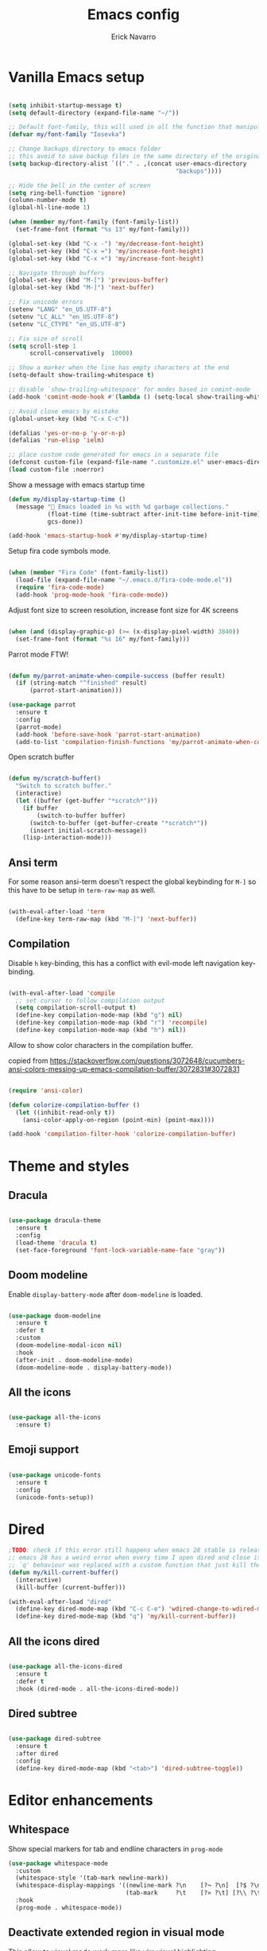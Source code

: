 #+TITLE: Emacs config
#+AUTHOR: Erick Navarro

* Vanilla Emacs setup

#+BEGIN_SRC emacs-lisp

(setq inhibit-startup-message t)
(setq default-directory (expand-file-name "~/"))

;; Default font-family, this will used in all the function that manipulates font settings
(defvar my/font-family "Iosevka")

;; Change backups directory to emacs folder
;; this avoid to save backup files in the same directory of the original files
(setq backup-directory-alist `(("." . ,(concat user-emacs-directory
                                               "backups"))))

;; Hide the bell in the center of screen
(setq ring-bell-function 'ignore)
(column-number-mode t)
(global-hl-line-mode 1)

(when (member my/font-family (font-family-list))
  (set-frame-font (format "%s 13" my/font-family)))

(global-set-key (kbd "C-x -") 'my/decrease-font-height)
(global-set-key (kbd "C-x =") 'my/increase-font-height)
(global-set-key (kbd "C-x +") 'my/increase-font-height)

;; Navigate through buffers
(global-set-key (kbd "M-[") 'previous-buffer)
(global-set-key (kbd "M-]") 'next-buffer)

;; Fix unicode errors
(setenv "LANG" "en_US.UTF-8")
(setenv "LC_ALL" "en_US.UTF-8")
(setenv "LC_CTYPE" "en_US.UTF-8")

;; Fix size of scroll
(setq scroll-step 1
      scroll-conservatively  10000)

;; Show a marker when the line has empty characters at the end
(setq-default show-trailing-whitespace t)

;; disable `show-trailing-whitespace' for modes based in comint-mode
(add-hook 'comint-mode-hook #'(lambda () (setq-local show-trailing-whitespace nil)))

;; Avoid close emacs by mistake
(global-unset-key (kbd "C-x C-c"))

(defalias 'yes-or-no-p 'y-or-n-p)
(defalias 'run-elisp 'ielm)

;; place custom code generated for emacs in a separate file
(defconst custom-file (expand-file-name ".customize.el" user-emacs-directory))
(load custom-file :noerror)

#+END_SRC

Show a message with emacs startup time

#+begin_src emacs-lisp
(defun my/display-startup-time ()
  (message "🚀 Emacs loaded in %s with %d garbage collections."
           (float-time (time-subtract after-init-time before-init-time))
           gcs-done))

(add-hook 'emacs-startup-hook #'my/display-startup-time)
#+end_src

Setup fira code symbols mode.

#+BEGIN_SRC emacs-lisp

(when (member "Fira Code" (font-family-list))
  (load-file (expand-file-name "~/.emacs.d/fira-code-mode.el"))
  (require 'fira-code-mode)
  (add-hook 'prog-mode-hook 'fira-code-mode))

#+END_SRC

Adjust font size to screen resolution, increase font size for 4K screens

#+BEGIN_SRC emacs-lisp

(when (and (display-graphic-p) (>= (x-display-pixel-width) 3840))
  (set-frame-font (format "%s 16" my/font-family)))

#+END_SRC

Parrot mode FTW!

#+BEGIN_SRC emacs-lisp

(defun my/parrot-animate-when-compile-success (buffer result)
  (if (string-match "^finished" result)
      (parrot-start-animation)))

(use-package parrot
  :ensure t
  :config
  (parrot-mode)
  (add-hook 'before-save-hook 'parrot-start-animation)
  (add-to-list 'compilation-finish-functions 'my/parrot-animate-when-compile-success))

#+END_SRC

Open scratch buffer

#+BEGIN_SRC emacs-lisp

(defun my/scratch-buffer()
  "Switch to scratch buffer."
  (interactive)
  (let ((buffer (get-buffer "*scratch*")))
    (if buffer
        (switch-to-buffer buffer)
      (switch-to-buffer (get-buffer-create "*scratch*"))
      (insert initial-scratch-message))
    (lisp-interaction-mode)))

#+END_SRC

** Ansi term

For some reason ansi-term doesn't respect the global keybinding for =M-]= so this have to be setup in =term-raw-map= as well.

#+BEGIN_SRC emacs-lisp

(with-eval-after-load 'term
  (define-key term-raw-map (kbd "M-]") 'next-buffer))

#+END_SRC

** Compilation

Disable =h= key-binding, this has a conflict with evil-mode left navigation key-binding.

#+BEGIN_SRC emacs-lisp

(with-eval-after-load 'compile
  ;; set cursor to follow compilation output
  (setq compilation-scroll-output t)
  (define-key compilation-mode-map (kbd "g") nil)
  (define-key compilation-mode-map (kbd "r") 'recompile)
  (define-key compilation-mode-map (kbd "h") nil))

#+END_SRC

Allow to show color characters in the compilation buffer.

copied from https://stackoverflow.com/questions/3072648/cucumbers-ansi-colors-messing-up-emacs-compilation-buffer/3072831#3072831

#+BEGIN_SRC emacs-lisp

(require 'ansi-color)

(defun colorize-compilation-buffer ()
  (let ((inhibit-read-only t))
    (ansi-color-apply-on-region (point-min) (point-max))))

(add-hook 'compilation-filter-hook 'colorize-compilation-buffer)

#+END_SRC

* Theme and styles

** Dracula

#+BEGIN_SRC emacs-lisp

(use-package dracula-theme
  :ensure t
  :config
  (load-theme 'dracula t)
  (set-face-foreground 'font-lock-variable-name-face "gray"))

#+END_SRC

** Doom modeline

Enable =display-battery-mode= after =doom-modeline= is loaded.

#+BEGIN_SRC emacs-lisp

(use-package doom-modeline
  :ensure t
  :defer t
  :custom
  (doom-modeline-modal-icon nil)
  :hook
  (after-init . doom-modeline-mode)
  (doom-modeline-mode . display-battery-mode))

#+END_SRC

** All the icons

#+BEGIN_SRC emacs-lisp

(use-package all-the-icons
  :ensure t)

#+END_SRC

** Emoji support

#+begin_src emacs-lisp

(use-package unicode-fonts
  :ensure t
  :config
  (unicode-fonts-setup))

#+end_src

* Dired

#+BEGIN_SRC emacs-lisp
;TODO: check if this error still happens when emacs 28 stable is released
;; emacs 28 has a weird error when every time I open dired and close it using `q' it breaks helm so to avoid this
;; `q' behaviour was replaced with a custom function that just kill the buffer
(defun my/kill-current-buffer()
  (interactive)
  (kill-buffer (current-buffer)))

(with-eval-after-load "dired"
  (define-key dired-mode-map (kbd "C-c C-e") 'wdired-change-to-wdired-mode)
  (define-key dired-mode-map (kbd "q") 'my/kill-current-buffer))

#+END_SRC

** All the icons dired

#+BEGIN_SRC emacs-lisp

(use-package all-the-icons-dired
  :ensure t
  :defer t
  :hook (dired-mode . all-the-icons-dired-mode))

#+END_SRC

** Dired subtree

#+BEGIN_SRC emacs-lisp

(use-package dired-subtree
  :ensure t
  :after dired
  :config
  (define-key dired-mode-map (kbd "<tab>") 'dired-subtree-toggle))

#+END_SRC

* Editor enhancements

** Whitespace

Show special markers for tab and endline characters in ~prog-mode~

#+begin_src emacs-lisp
(use-package whitespace-mode
  :custom
  (whitespace-style '(tab-mark newline-mark))
  (whitespace-display-mappings '((newline-mark ?\n    [?¬ ?\n]  [?$ ?\n])
                                 (tab-mark     ?\t    [?» ?\t] [?\\ ?\t])))
  :hook
  (prog-mode . whitespace-mode))
#+end_src

** Deactivate extended region in visual mode

This allow to visual mode work more like vim visual highlighting.

#+begin_src emacs-lisp

(unless (version< emacs-version "27")
  (set-face-attribute 'region nil :extend nil))

#+end_src

** Dark and transparent title bar in macOS

#+BEGIN_SRC emacs-lisp

(when (memq window-system '(mac ns))
  (add-to-list 'default-frame-alist '(ns-transparent-titlebar . t))
  (add-to-list 'default-frame-alist '(ns-appearance . dark)))

#+END_SRC

** Share clipoard with OS

#+BEGIN_SRC emacs-lisp

  (use-package pbcopy
    :ensure t)

#+END_SRC

** Highlight TODO, FIXME, etc

#+BEGIN_SRC emacs-lisp

(defun my/highlight-todo-like-words ()
  (font-lock-add-keywords
   nil `(("\\<\\(FIXME\\|TODO\\)"
          1 font-lock-warning-face t))))

(add-hook 'prog-mode-hook 'my/highlight-todo-like-words)

#+END_SRC

** Load PATH environment

=exec-path-from-shell= by default uses =("-l" "-i")= when starts a new shell to get the =PATH=, =-i= option was removed to open a non interactive shell so it can be faster at startup.

#+BEGIN_SRC emacs-lisp

(use-package exec-path-from-shell
  :ensure t
  :custom
  (exec-path-from-shell-arguments '("-l"))
  (exec-path-from-shell-check-startup-files nil)
  :config
  (when (memq window-system '(mac ns))
    (exec-path-from-shell-initialize)))

#+END_SRC

** Editorconfig

#+BEGIN_SRC emacs-lisp

(use-package editorconfig
  :ensure t
  :config
  (editorconfig-mode 1))

#+END_SRC

** Snippets

#+BEGIN_SRC emacs-lisp

(use-package yasnippet
  :ensure t
  :hook ((prog-mode . yas-minor-mode)
         (conf-mode . yas-minor-mode)
         (text-mode . yas-minor-mode)
         (snippet-mode . yas-minor-mode)))

(use-package yasnippet-snippets
  :ensure t
  :after (yasnippet))

#+END_SRC

** Wakatime

#+begin_src emacs-lisp

(use-package wakatime-mode
  :ensure t
  :if (executable-find "wakatime")
  :init
  (setq wakatime-cli-path (executable-find "wakatime"))
  :config
  (global-wakatime-mode))

#+end_src

** Highlight thing

#+BEGIN_SRC emacs-lisp

(use-package highlight-thing
  :ensure t
  :hook
  (prog-mode . highlight-thing-mode))

#+END_SRC

** Various changes

Disable lock files

#+BEGIN_SRC emacs-lisp

(setq create-lockfiles nil)

#+END_SRC

** Reformatter

#+BEGIN_SRC emacs-lisp

(use-package reformatter
  :ensure t)

#+END_SRC

** Vterm

#+begin_src emacs-lisp

(use-package vterm
  :ensure t
  :hook
  (vterm-mode . (lambda ()
                  (setq-local show-trailing-whitespace nil)))
  :custom
  (vterm-module-cmake-args "-DUSE_SYSTEM_LIBVTERM=yes")
  (vterm-always-compile-module t))

#+end_src

** Toggle terminal

='project= use always the same terminal per project, this way we avoid to create a new terminal for each call to =vterm-toggle=.
='reset-window-configration= yes, it's suppose to be =configration=, for some reason it was defined like this instead of =configuration=

Also for easy access insert mode is activated right away after vterm is shown

#+begin_src emacs-lisp
(use-package vterm-toggle
  :ensure t
  :custom
  (vterm-toggle-scope 'project)
  (vterm-toggle-hide-method 'reset-window-configration)
  :hook
  (vterm-toggle-show . evil-insert-state))
#+end_src

** iSpell

Avoid check spelling in markdown code blocks

#+BEGIN_SRC emacs-lisp

(with-eval-after-load 'ispell
  (setq ispell-program-name "aspell")
  (add-to-list 'ispell-skip-region-alist
               '("^```" . "^```")))

#+END_SRC

When editing a commit message =ispell= should ignore lines that start with =#=, these lines are diff details about the commit.

#+begin_src emacs-lisp
(defun my/setup-ispell-for-commit-message ()
  "Setup `ispell-skip-region-alist' to avoid lines starting with #.
  This way diff code will be ignored when ispell run."
  (setq-local ispell-skip-region-alist (cons '("^#" . "$") ispell-skip-region-alist)))
#+end_src

** Tree sitter

Incremental code parsing for better syntax highlighting

#+begin_src emacs-lisp

(use-package tree-sitter
  :ensure t
  :hook
  (tree-sitter-after-on . tree-sitter-hl-mode)
  :config
  (global-tree-sitter-mode))

(use-package tree-sitter-langs
  :ensure t)

#+end_src

* Evil

#+begin_src emacs-lisp

(defun my/find-file-under-cursor ()
  "Check it the filepath under cursor is an absolute path otherwise open helm and insert the filepath."
  (interactive)
  (let ((file-path (thing-at-point 'filename t)))
    (if (file-name-absolute-p file-path)
        (find-file-at-point file-path)
      (minibuffer-with-setup-hook (lambda ()
                                    (insert file-path))
        (helm-ls-git-ls)))))

#+end_src

#+BEGIN_SRC emacs-lisp

(use-package evil
  :ensure t
  :init
  (setq evil-emacs-state-cursor '("white" box)
        evil-normal-state-cursor '("green" box)
        evil-visual-state-cursor '("orange" box)
        evil-insert-state-cursor '("red" bar)
        ;; use emacs-28 undo system
        evil-undo-system 'undo-redo)
  :config
  (evil-mode 1)
  (modify-syntax-entry ?_ "w")
  (define-key evil-normal-state-map (kbd "C-p") 'diff-hl-previous-hunk)
  (define-key evil-normal-state-map (kbd "C-n") 'diff-hl-next-hunk)
  (define-key evil-normal-state-map "gf" 'my/find-file-under-cursor)
  (add-hook 'prog-mode-hook #'(lambda ()
                                (modify-syntax-entry ?_ "w")))

  (face-spec-set
   'evil-ex-substitute-matches
   '((t :foreground "red"
        :strike-through t
        :weight bold)))

  (face-spec-set
   'evil-ex-substitute-replacement
   '((t
      :foreground "green"
      :weight bold))))

(use-package evil-nerd-commenter
  :ensure t
  :after (evil)
  :config
  (evilnc-default-hotkeys)
  (global-set-key (kbd "C-\-") 'evilnc-comment-operator)
  ;; avoid to auto-setup of keybindings
  (setq evilnc-use-comment-object-setup nil))

(use-package evil-surround
  :ensure t
  :after (evil)
  :config
  (global-evil-surround-mode 1))

(defun my/replace-word-at-point ()
  "Setup buffer replace string for word at point using evil ex mode."
  (interactive)
  (evil-ex (concat "%s/" (word-at-point) "/")))

(use-package evil-leader
  :ensure t
  :after (evil)
  :config
  (global-evil-leader-mode)
  (evil-leader/set-key
    "SPC" 'helm-M-x
    "a" 'my/helm-ag-with-default-term
    "A" 'my/helm-ag-without-default-term
    "b" 'helm-buffers-list
    "c" 'vterm-toggle
    "e" 'my/find-file-in-project
    "f" 'find-file
    "g" 'magit-status
    "G" 'magit-file-dispatch
    "i" 'imenu
    "hk" 'diff-hl-revert-hunk
    "k" 'kill-buffer
    "l" 'display-line-numbers-mode
    "n" 'evil-buffer-new
    "pa" 'my/copy-abs-path
    "pr" 'my/copy-relative-path
    "q" 'helm-swoop
    "r" 'my/replace-word-at-point
    "R" 'recompile
    "s" 'my/toggle-spanish-characters
    "t" 'persp-switch
    "w" 'my/toggle-maximize
    "x" 'my/resize-window
    "y" 'helm-show-kill-ring))

(use-package evil-matchit
  :ensure t
  :config (global-evil-matchit-mode 1))

#+END_SRC

* Utils

** Which-key

#+BEGIN_SRC emacs-lisp

(use-package which-key
  :ensure t
  :config
  (which-key-mode)
  (which-key-setup-minibuffer))

#+END_SRC

** Autopair

#+BEGIN_SRC emacs-lisp

(use-package autopair
  :ensure t
  :config
  (autopair-global-mode))

#+END_SRC

** Restclient

#+BEGIN_SRC emacs-lisp

(use-package restclient
  :ensure t
  :defer t
  :mode (("\\.http\\'" . restclient-mode))
  :bind (:map restclient-mode-map
              ("C-c C-f" . json-mode-beautify))) ;TODO: change to only apply json formatting when the content-type is application/json

(use-package restclient-helm
  :ensure t
  :after (restclient))

(use-package company-restclient
  :ensure t
  :after (restclient)
  :config
  (add-to-list 'company-backends 'company-restclient))

#+END_SRC

** Rainbow delimiters

#+BEGIN_SRC emacs-lisp

(use-package rainbow-delimiters
  :ensure t
  :hook
  (prog-mode . rainbow-delimiters-mode))

#+END_SRC

** XML formatter

#+BEGIN_SRC emacs-lisp

(reformatter-define xml-format
  :program "xmlformat"
  :group 'xml)

(with-eval-after-load 'nxml-mode
  (define-key nxml-mode-map (kbd "C-c C-f") 'xml-format-buffer))

#+END_SRC

** SQL formatter

Install =pgformatter= using homebrew =brew install pgformatter=

#+BEGIN_SRC emacs-lisp

(reformatter-define sql-format
  :program "pg_format")

(defun my/format-sql ()
  "Format active region otherwise format the entire buffer."
  (interactive)
  (if (region-active-p)
      (sql-format-region (region-beginning) (region-end))
    (sql-format-buffer)))

(with-eval-after-load 'sql
  (define-key sql-mode-map (kbd "C-c C-f") 'my/format-sql))

#+END_SRC

* Common packages

Used in every major mode

** Company

#+BEGIN_SRC emacs-lisp

(use-package company
  :ensure t
  :init
  (setq company-idle-delay 0.1
        company-tooltip-limit 10
        company-minimum-prefix-length 3)
  :hook (after-init . global-company-mode)
  :config
  (define-key company-active-map (kbd "C-n") 'company-select-next)
  (define-key company-active-map (kbd "C-p") 'company-select-previous))

#+END_SRC

** Flymake

Only activate =flymake= for actual projects and for =prog-mode=

#+begin_src emacs-lisp
(defun my/setup-flymake ()
  "Activate flymake only if we are inside a project."
  (if (my/project-p)
      (flymake-mode-on)))

(add-hook 'prog-mode 'my/setup-flymake)

(with-eval-after-load "flymake"
  (define-key flymake-mode-map (kbd "M-n") 'flymake-goto-next-error)
  (define-key flymake-mode-map (kbd "M-p") 'flymake-goto-prev-error))
#+end_src

** Direnv

This allow to update environment using =.envrc= file.

#+BEGIN_SRC emacs-lisp

(use-package direnv
  :ensure t
  :defer t
  :bind (:map direnv-envrc-mode-map
              ("C-c C-c" . 'direnv-allow)))

#+END_SRC

** perspective.el

#+begin_src emacs-lisp

(use-package perspective
  :ensure t
  :config
  (persp-mode)
  ;; change default font-face color to be aligned with doom-mode-line
  (set-face-foreground 'persp-selected-face "green")
  ;; setup vim tab like key-bindings
  (define-key evil-normal-state-map (kbd "gt") 'persp-next)
  (define-key evil-normal-state-map (kbd "gT") 'persp-prev))

#+end_src

** Project.el

~project.el~ default prefix is ~C-x~

#+begin_src emacs-lisp
(defun my/project-edit-dir-locals ()
  "Edit .dir-locals.el file in project root."
  (interactive)
  (find-file (expand-file-name ".dir-locals.el" (my/project-root))))

(defun my/project-edit-direnv ()
  "Edit .envrc file in project root."
  (interactive)
  (find-file (expand-file-name ".envrc" (my/project-root))))

(use-package project
  :bind (:map project-prefix-map
              ("D" . 'my/project-edit-direnv)
              ("d" . 'project-dired)
              ("e" . 'my/project-edit-dir-locals)
              ("k" . 'my/project-kill-buffers)
              ("n" . 'my/project-open-new-project)
              ("p" . 'my/project-switch)))
#+end_src

Define helper functions to be used by other packages

#+begin_src emacs-lisp
(defun my/project-root ()
  "Return project root path."
  (cdr (project-current)))

(defun my/project-p ()
  (project-current))

(defun my/project-name ()
  "Get project name extracting latest part of project path."
  (if (my/project-p)
      (second (reverse (split-string (my/project-root) "/")))
    nil))
#+end_src

~perspective.el~ integration, a new perspective should be "attached" to a project so it's easy to switch between them.

#+BEGIN_SRC emacs-lisp
(defun my/project-switch ()
  "Switch to a project and trigger switch action."
  (interactive)
  ;; make sure all the projects list is available to be used
  (project--ensure-read-project-list)
  (let* ((projects (mapcar 'car project--list))
         (choice (completing-read "Switch to project: " projects))
         (default-directory choice))
    ;; `default-directory' must be defined so `project.el' can know is in a new project
    (my/project-switch-action)))

(defun my/project-switch-action ()
  "Switch to a new perspective which name is project's name and open `helm-ls-git-ls'."
  (interactive)
  (persp-switch (my/project-name))
  (helm-ls-git-ls))

(defun my/project-kill-buffers ()
  "Kill all the related buffers to the current project and delete its perspective as well."
  (interactive)
  (let* ((project-name (my/project-name))
         (project (project-current))
         (buffers-to-kill (project--buffers-to-kill project)))
    (when (yes-or-no-p (format "Kill %d buffers in %s?" (length buffers-to-kill) (my/project-root)))
      (mapc #'kill-buffer buffers-to-kill)
      (persp-kill project-name))))

(defun my/project-open-new-project ()
  "Open a project for the first time and add it to `project.el' projects list."
  (interactive)
  (let* ((project-path-abs (read-directory-name "Enter project root: "))
         ;; we need to define `default-directory' to be able to get the new project when `project-current' is called
         (default-directory (replace-regexp-in-string (expand-file-name "~") "~" project-path-abs)))
    (project-remember-project (project-current))
    (my/project-switch-action)))
#+END_SRC

** Helm

#+begin_src emacs-lisp

(use-package helm
  :ensure t
  :custom
  (helm-M-x-use-completion-styles nil)
  (helm-split-window-inside-p t)
  :bind (:map helm-map
              ("<tab>" . 'helm-execute-persistent-action))
  :config
  (helm-mode 1))

(with-eval-after-load 'helm
  (add-to-list 'display-buffer-alist
               '("\\`\\*helm.*\\*\\'"
                 (display-buffer-in-side-window)
                 (inhibit-same-window . t)
                 (window-height . 0.4))))
#+end_src

Icons support, it uses ~all-the-icons~ package.

#+begin_src emacs-lisp
(use-package helm-icons
  :after helm
  :custom
  (helm-icons-provider 'all-the-icons)
  :config
  (helm-icons-enable))
#+end_src

Helm util packages

#+begin_src emacs-lisp

(defun my/helm-ag-with-default-term ()
  (interactive)
  (let ((helm-ag-insert-at-point 'word))
    (helm-ag-project-root)))

(defun my/helm-ag-without-default-term ()
  (interactive)
  (let ((helm-ag-insert-at-point nil))
    (helm-ag-project-root)))

(use-package helm-ag
  :ensure t
  :defer t)

(use-package helm-ls-git
  :ensure t
  :defer t)

(use-package helm-swoop
  :ensure t
  :defer t)

#+end_src

** Neotree

#+BEGIN_SRC emacs-lisp

(defun my/neotree-toggle ()
  "Custom function with some tweaks to be aplied when neotree opens."
  (interactive)
  (if (and (my/project-p) (not (neo-global--window-exists-p)))
      (neotree-dir (my/project-root))
    (neotree-toggle)))

(use-package neotree
  :ensure t
  :straight (neotree
             :type git
             :host github
             :repo "jaypei/emacs-neotree"
             :branch "dev")
  :custom
  (neo-window-fixed-size nil)
  (neo-fit-to-contents t)
  (neo-theme 'icons)
  (neo-autorefresh nil)
  (neo-vc-integration '(face))
  :bind (([f3] . 'my/neotree-toggle)
         :map neotree-mode-map
         ("C-w l" . 'evil-window-right)
         ("C-c C-h" . 'neotree-hidden-file-toggle)
         ("C-c C-r" . 'neotree-rename-node)))

(with-eval-after-load 'evil
  (evil-set-initial-state 'neotree-mode 'emacs))

#+END_SRC

* Meme

This package requires to have svg support in emacs, this feature relies on =librsvg= at compilation time

#+begin_src emacs-lisp

(defun my/meme-from-clipboard ()
  "Create a meme using an image from clipboard"
  (interactive)
  (unless (executable-find "pngpaste")
    (user-error "please install pngpaste"))

  (let* ((filepath (make-temp-file "clipboard" nil ".png"))
         (command (format "pngpaste %s" filepath))
         (command-stdout (shell-command-to-string command)))
    ;; pngpaste returns "" when found a valid image in the clipboard
    (unless (string-equal command-stdout "")
      (user-error (string-trim command-stdout)))

    (switch-to-buffer (get-buffer-create "*meme*"))
    (meme-mode)
    (meme--setup-image filepath)))

#+end_src

#+begin_src emacs-lisp

(use-package imgur
  :ensure t
  :defer t
  :straight (imgur
             :type git
             :host github
             :repo "myuhe/imgur.el"))

(use-package meme
  :ensure t
  :defer t
  :commands (meme-mode meme)
  :straight (meme
             :type git
             :host github
             :repo "larsmagne/meme")
  :config
  ;; fix to be able to read images, straight.el put files in a different directory so we have to
  ;; move them to the right one
  (let ((images-dest-dir (concat user-emacs-directory "straight/build/meme/images"))
        (images-source-dir (concat user-emacs-directory "straight/repos/meme/images")))
    (unless (file-directory-p images-dest-dir)
      (shell-command (format "cp -r %s %s" images-source-dir images-dest-dir)))))

#+end_src

* Orgmode

Configured variables:

- =org-latex-caption-above= puts table captions at the bottom
- =org-clock-persist= persists time even if emacs is closed
- =org-src-fontify-natively= enables syntax highlighting for code blocks
- =org-log-done= saves the timestamp when a task is done
- =org-src-preserve-indentation= when is =t= avoid to insert a left indentation in source blocks

#+begin_src emacs-lisp

(defun my/org-insert-image-from-clipboard ()
  "Insert image from clipboard using an org tag"
  (interactive)
  (let* ((image-name (read-string "Filename: " "image.png"))
         (images-folder "./images")
         (image-path (format "%s/%s" images-folder image-name)))
    (unless (file-directory-p images-folder)
      (shell-command (format "mkdir -p %s" images-folder)))
    (shell-command (format "pngpaste %s" image-path))
    (insert (format "[[file:%s]]" image-path))))

(evil-leader/set-key-for-mode 'org-mode "mii" 'my/org-insert-image-from-clipboard)

#+end_src

When I read books on Apple Books and I want to insert some quote Apple Books insert some text I don't want in my notes, this function delete that and just insert the meaning part using org quote syntax.

#+begin_src emacs-lisp

(defun my/org-insert-quote-from-apple-books ()
  "Take quote from clipboard and remove all the unnecesary text and insert
    an org quote in the current position"
  (interactive)
  (let* ((raw-value (current-kill 0 t))
         (tmp (second (split-string raw-value "“")))
         (quote-value (car (split-string tmp "”"))))
    (insert "#+begin_quote\n")
    (insert (concat quote-value "\n"))
    (insert "#+end_quote\n")))

#+end_src

#+BEGIN_SRC emacs-lisp

(defvar my/org-src-block-tmp-window-configuration nil)

(defun my/org-edit-special (&optional arg)
  "Save current window configuration before a org-edit buffer is open."
  (setq my/org-src-block-tmp-window-configuration (current-window-configuration)))

(defun my/org-edit-src-exit ()
  "Restore the window configuration that was saved before org-edit-special was called."
  (set-window-configuration my/org-src-block-tmp-window-configuration))

(with-eval-after-load 'org
  (setq org-latex-caption-above nil
        org-clock-persist 'history
        org-src-fontify-natively t
        org-src-preserve-indentation t
        org-log-done t)
  (org-clock-persistence-insinuate)

  ;; this is needed to use shortcuts like <s to create source blocks
  (unless (version< emacs-version "27")
    (require 'org-tempo))

  (add-hook 'org-mode-hook (lambda ()
                             (org-indent-mode t)
                             (autopair-mode -1)))

  (advice-add 'org-edit-special :before 'my/org-edit-special)
  (advice-add 'org-edit-src-exit :after 'my/org-edit-src-exit)

  (org-babel-do-load-languages 'org-babel-load-languages
                               '((python . t)
                                 (shell . t)
                                 (lisp . t)
                                 (sql . t)
                                 (dot . t)
                                 (plantuml . t)
                                 (emacs-lisp . t))))

(use-package htmlize
  :ensure t
  :after (org))

#+END_SRC

** Org-ref

#+BEGIN_SRC emacs-lisp

(use-package org-ref
  :ensure t
  :defer t
  :init
  (setq org-latex-pdf-process (list "latexmk -shell-escape -bibtex -f -pdf %f")))

#+END_SRC

** Org tree slide

A tool to show org file as an slideshow

=hide-mode-line= hide the modeline to allow to have a clean screen while using =org-tree-slide-mode=

#+begin_src emacs-lisp

(use-package hide-mode-line
  :ensure t)

#+end_src

Some tweaks to have a better looking while presenting slides

#+begin_src emacs-lisp

(defun my/org-tree-slide-setup ()
  (org-display-inline-images)
  (hide-mode-line-mode 1))

(defun my/org-tree-slide-end ()
  (org-display-inline-images)
  (hide-mode-line-mode 0))

(use-package org-tree-slide
  :ensure t
  :defer t
  :custom
  (org-image-actual-width nil)
  (org-tree-slide-activate-message "Presentation started!")
  (org-tree-slide-deactivate-message "Presentation finished!")
  :hook ((org-tree-slide-play . my/org-tree-slide-setup)
         (org-tree-slide-stop . my/org-tree-slide-end))
  :bind (:map org-tree-slide-mode-map
              ("C-<" . org-tree-slide-move-previous-tree)
              ("C->" . org-tree-slide-move-next-tree)))

#+end_src

* Latex

#+BEGIN_SRC emacs-lisp

(use-package auctex
  :ensure t
  :defer t)

(use-package latex-preview-pane
  :ensure t
  :defer t)

#+END_SRC

* Git

** Git-link

Open selected region in remote repo page

#+BEGIN_SRC emacs-lisp

(use-package git-link
  :ensure t
  :defer t)

#+END_SRC

** Gitignore-mode

#+BEGIN_SRC emacs-lisp

(use-package gitignore-mode
  :defer t
  :ensure t)

#+END_SRC

** Magit

#+BEGIN_SRC emacs-lisp

(defun my/magit-blame-quit ()
  "Restore evil state after magit blame mode is closed."
  (evil-exit-emacs-state))

(use-package magit
  :ensure t
  :custom
  ;; restore previous window configuration after a buffer is closed
  (magit-bury-buffer-function 'magit-restore-window-configuration)
  ;; open magit status buffer in the whole frame
  (magit-display-buffer-function 'magit-display-buffer-fullframe-status-v1)
  :defer t
  :config
  (advice-add 'magit-blame-quit :after 'my/magit-blame-quit)
  (add-hook 'git-commit-mode-hook 'my/setup-ispell-for-commit-message)
  (add-hook 'magit-blame-mode-hook
            (lambda ()
              (evil-emacs-state))))

#+END_SRC

** Forge

#+BEGIN_SRC emacs-lisp

(use-package forge
  :ensure t
  :after magit
  :config
  (add-hook 'forge-topic-mode-hook (lambda ()
                                     (evil-emacs-state))))

#+END_SRC

** Git diff-hl

#+BEGIN_SRC emacs-lisp

(use-package diff-hl
  :ensure t
  ;; for some reason the :hook form doesn't work so we have to use :init
  :init
  (add-hook 'magit-pre-refresh-hook 'diff-hl-magit-pre-refresh)
  (add-hook 'magit-post-refresh-hook 'diff-hl-magit-post-refresh)
  (add-hook 'dired-mode-hook 'diff-hl-dired-mode)
  :config
  (global-diff-hl-mode))

#+END_SRC

** Timemachine

#+BEGIN_SRC emacs-lisp

(use-package git-timemachine
  :ensure t
  :config
  (add-hook 'git-timemachine-mode-hook (lambda ()
                                         (evil-emacs-state))))

#+END_SRC

** Gist

#+BEGIN_SRC emacs-lisp

(use-package gist
  :ensure t
  :defer t)

#+END_SRC

** Linkode

#+BEGIN_SRC emacs-lisp

(use-package linkode
  :ensure t
  :defer t)

#+END_SRC

* Web

** Web mode

#+BEGIN_SRC emacs-lisp

(defun my/web-mode-hook ()
  (emmet-mode)
  (rainbow-delimiters-mode-disable)
  (autopair-mode -1))

(use-package web-mode
  :ensure t
  :custom
  (web-mode-enable-current-element-highlight t)
  (web-mode-enable-current-column-highlight t)
  :mode (("\\.html\\'" . web-mode)
         ("\\.html.eex\\'" . web-mode)
         ("\\.html.leex\\'" . web-mode)
         ("\\.hbs\\'" . web-mode))
  :config
  (add-hook 'web-mode-hook 'my/web-mode-hook))

#+END_SRC

** Emmet

#+BEGIN_SRC emacs-lisp

(use-package emmet-mode
  :ensure t)

#+END_SRC

** Sass

#+BEGIN_SRC emacs-lisp

(use-package sass-mode
  :ensure t
  :defer t)

#+END_SRC

** Rainbow

#+BEGIN_SRC emacs-lisp

(use-package rainbow-mode
  :ensure t
  :hook
  ((css-mode . rainbow-mode)
   (sass-mode . rainbow-mode)
   (scss-mode . rainbow-mode)))

#+END_SRC

* Miscellaneous

#+BEGIN_SRC emacs-lisp

(use-package writeroom-mode
  :ensure t)

(use-package csv-mode
  :ensure t
  :defer t)

(use-package json-mode
  :ensure t
  :defer t)

(use-package request
  :ensure t
  :defer t)

(use-package graphql-mode
  :ensure t
  :defer t)

(defun my/k8s-apply ()
  "Apply current yaml file to the current kubernetes context."
  (interactive)
  (let ((default-directory (file-name-directory buffer-file-name)))
    (compile (format "kubectl apply -f %s" buffer-file-name))))

(use-package yaml-mode
  :ensure t
  :bind (:map yaml-mode-map
              ("C-c C-c" . 'my/k8s-apply)))

;; Used for gherkin files (.feature)
(use-package feature-mode
  :ensure t
  :defer t)

(use-package toml-mode
  :ensure t
  :defer t)

(use-package nix-mode
  :ensure t
  :defer t
  :mode "\\.nix\\'")

(use-package markdown-mode
  :ensure t
  :defer t)

(use-package edit-indirect
  :ensure t
  :defer t)

(use-package dockerfile-mode
  :ensure t
  :defer t)

(use-package dumb-jump
  :ensure t
  :defer t
  :custom
  (dumb-jump-selector 'helm))

#+END_SRC

Use ESC key instead C-g to close and abort

Copied from somewhere

#+BEGIN_SRC emacs-lisp

(defun minibuffer-keyboard-quit ()
  "Abort recursive edit.
  In Delete Selection mode, if the mark is active, just deactivate it;
  then it takes a second \\[keyboard-quit] to abort the minibuffer."
  (interactive)
  (if (and delete-selection-mode transient-mark-mode mark-active)
      (setq deactivate-mark  t)
    (when (get-buffer "*Completions*") (delete-windows-on "*Completions*"))
    (abort-recursive-edit)))

(with-eval-after-load 'evil
  (define-key evil-normal-state-map [escape] 'keyboard-quit)
  (define-key evil-visual-state-map [escape] 'keyboard-quit))

(define-key minibuffer-local-map [escape] 'minibuffer-keyboard-quit)
(define-key minibuffer-local-ns-map [escape] 'minibuffer-keyboard-quit)
(define-key minibuffer-local-completion-map [escape] 'minibuffer-keyboard-quit)
(define-key minibuffer-local-must-match-map [escape] 'minibuffer-keyboard-quit)
(define-key minibuffer-local-isearch-map [escape] 'minibuffer-keyboard-quit)
(global-set-key [escape] 'evil-exit-emacs-state)

#+END_SRC

Emacs Start Up Profiler

#+begin_src emacs-lisp

(use-package esup
  :ensure t)

#+end_src

* LSP

#+begin_src emacs-lisp

(use-package lsp-mode
  :ensure t
  :defer t
  :init
  (setq lsp-prefer-capf t)
  ;; 10Mb LSP consume large payloads so a higher value is required
  (setq read-process-output-max (* 10 1024 1024)))

#+end_src

* Programming languages

** C

=clang-format= is required for this, we can install it with =brew install clang-format=

#+begin_src emacs-lisp

(reformatter-define c-format
  :program "clang-format")

(with-eval-after-load 'cc-mode
  (define-key c-mode-map (kbd "C-c C-f") 'c-format-buffer))

#+end_src

** Python

  For each virtual environment install the following packages:

#+BEGIN_SRC sh
pip install elpy jedi flake8 importmagic autopep8 yapf epc isort
#+END_SRC

#+BEGIN_SRC emacs-lisp

(reformatter-define python-black-format
  :program "black"
  :args '("-")
  :group 'python)

(defun my/python-format-code ()
  (interactive)
  (if (executable-find "black")
      (python-black-format-buffer)
    (elpy-format-code)))

(use-package elpy
  :ensure t
  :hook (python-mode . elpy-enable)
  :custom
  (elpy-shell-echo-input . nil)
  :config
  (evil-leader/set-key-for-mode 'python-mode "d" 'elpy-goto-definition)
  (define-key elpy-mode-map (kbd "C-c C-f") 'my/python-format-code)
  (setq elpy-rpc-python-command "python")
  (add-hook 'elpy-mode-hook
            (lambda ()
              (highlight-indentation-mode -1)))) ; Remove vertical line

(setq python-shell-completion-native-enable nil)

(use-package py-isort
  :ensure t
  :after (elpy)
  :init
  (defun my/sort-imports ()
    (interactive)
    (if (region-active-p)
        (py-isort-region)
      (message "Select a region before to call isort")))
  :bind (:map elpy-mode-map
              ("C-c C-i" . my/sort-imports)))

#+END_SRC

Show a list of the available django commands and run the selected one using a compilation buffer.

#+BEGIN_SRC emacs-lisp

(defun my/run-django-command ()
  "Run a django command."
  (interactive)
  (let* ((python-bin (concat (getenv "VIRTUAL_ENV") "/bin/python"))
         (manage-py-file (concat (my/project-root) "manage.py"))
         (default-directory (my/project-root))
         (raw-help (shell-command-to-string (concat python-bin " " manage-py-file " help")))
         (splited-lines (split-string raw-help "\n"))
         (options (seq-filter '(lambda (line) (cl-search "    " line)) splited-lines))
         (selection (completing-read "Pick django command: " (mapcar 'string-trim options)))
         (command (concat python-bin " " manage-py-file " " selection)))
    (compile command)))

#+END_SRC

** Erlang

Clone erlang source code into =~/Code/erlang/src/=

#+BEGIN_SRC sh

git clone https://github.com/erlang/otp.git ~/Code/erlang/src/

#+END_SRC

#+BEGIN_SRC emacs-lisp

(use-package erlang
  :ensure t
  :defer t
  :if (executable-find "erl")
  :config
  (setq erlang-root-dir (expand-file-name "~/Code/erlang/src"))
  (require 'erlang-start))

#+END_SRC

** Elixir

#+BEGIN_SRC emacs-lisp

(reformatter-define elixir-format
  :program "mix"
  :args '("format" "-")
  :group 'elixir)

(use-package elixir-mode
  :ensure t
  :bind (:map elixir-mode-map
              ("C-c C-t" . 'my/mix-run-test-at-point)
              ("C-c C-f" . elixir-format-buffer))
  :config
  (evil-leader/set-key-for-mode 'elixir-mode "d" 'dumb-jump-go))

#+END_SRC

Custom functions to run elixir tests.

=elixir-extra-test-env= can be set up on =.dir-locals.el=

#+BEGIN_SRC emacs-lisp

(defun my/mix-run-test (&optional scope)
  "Run elixir test for the given SCOPE."
  (interactive)
  (let* ((current-file (buffer-file-name))
         (current-line (line-number-at-pos))
         (possible-mix-paths `(,(concat (my/project-root) "mix.exs")
                               ,(concat (my/project-root) "src/mix.exs")))
         (mix-file (car (seq-filter 'file-exists-p possible-mix-paths)))
         (default-directory (file-name-directory mix-file))
         (extra-env (if (boundp 'elixir-extra-test-env) elixir-extra-test-env ""))
         (mix-env (concat "MIX_ENV=test " extra-env)))

    (cond
     ((string-equal scope "file")
      (compile (format "%s mix test %s" mix-env current-file)))

     ((string-equal scope "at-point")
      (compile (format "%s mix test %s:%s" mix-env current-file current-line)))

     (t
      (compile (format "%s mix test" mix-env))))))


(defun my/mix-run-test-file ()
  "Run mix test over the current file."
  (interactive)
  (my/mix-run-test "file"))

(defun my/mix-run-test-at-point ()
  "Run mix test at point."
  (interactive)
  (my/mix-run-test "at-point"))

(defun my/mix-run-test-all ()
  "Run mix test at point."
  (interactive)
  (my/mix-run-test))

#+END_SRC

** LFE

#+BEGIN_SRC emacs-lisp

(use-package lfe-mode
  :ensure t
  :if (executable-find "lfe")
  :bind (:map lfe-mode-map
              ("C-c C-c" . lfe-eval-buffer))
  :init
  (defun lfe-eval-buffer ()
    "Send current buffer to inferior LFE process."
    (interactive)
    (if (eq (get-buffer-window "*inferior-lfe*") nil)
        (run-lfe nil))
    (lfe-eval-region (point-min) (point-max) nil)))

#+END_SRC

** Elm

Install Elm

#+BEGIN_SRC sh

npm -g install elm elm-format elm-oracle

#+END_SRC

#+BEGIN_SRC emacs-lisp

(use-package elm-mode
  :ensure t
  :if (executable-find "elm")
  :bind (:map elm-mode-map
              ("C-c C-d" . elm-oracle-doc-at-point))
  :config
  (add-hook 'elm-mode-hook #'elm-oracle-setup-completion)
  (add-to-list 'company-backends 'company-elm))

#+END_SRC

** Haskell

Install haskell binaries =hlint= and =hindent= and make sure =~/.local/bin/= is loaded in =PATH=.

#+BEGIN_SRC shell

stack install hlint
stack install hindent

#+END_SRC

#+BEGIN_SRC emacs-lisp

(reformatter-define haskell-format
  :program "hindent"
  :group 'haskell)

(use-package haskell-mode
  :ensure t
  :bind (:map haskell-mode-map
              ("C-c C-f" . haskell-format-buffer)
              ("C-c C-l" . haskell-process-load-file)))

(defun my/run-hlint ()
  "Run  hlint over the current project."
  (interactive)
  (let ((default-directory (my/project-root)))
    (compile "hlint .")))

(defun my/run-hlint-buffer ()
  "Run  hlint over the current buffer."
  (interactive)
  (let* ((current-file (buffer-file-name))
         (default-directory (my/project-root)))
    (compile (concat "hlint " current-file))))

#+END_SRC

** Lua

#+BEGIN_SRC emacs-lisp

(use-package lua-mode
  :ensure t
  :bind (:map lua-mode-map
              ("C-c C-b" . compile)))

(use-package company-lua
  :ensure t
  :config
  (add-to-list 'company-backends 'company-lua))

#+END_SRC

** Javascript

We use default =js-mode= because it has been improved in emacs 27.

Formattter

Put this script in some =$PATH= location like =~/.local/bin=. This script is needed because prettier can't read code from stdin :/

#+BEGIN_SRC bash

#!/bin/bash -

tmp="$(mktemp).js"
while read line
do
    echo $line >> $tmp
done < /dev/stdin

npx prettier $tmp

#+END_SRC

#+BEGIN_SRC emacs-lisp

(reformatter-define js-format
  :program "fixprettier.sh")

(with-eval-after-load 'js
  (evil-leader/set-key-for-mode 'js-mode "d" 'dumb-jump-go)
  (define-key js-mode-map (kbd "C-c C-f") 'js-format-buffer))


#+END_SRC

** Typescript

#+begin_src emacs-lisp

(use-package typescript-mode
  :ensure t
  :defer t
  :config
  (evil-leader/set-key-for-mode 'typescript-mode "d" 'dumb-jump-go))

#+end_src

** Rust

Clone rust source code into =~/Code/rust/src/=

#+BEGIN_SRC sh

git clone https://github.com/rust-lang/rust.git ~/Code/rust/src/

#+END_SRC

Install dependencies

#+BEGIN_SRC sh

cargo install rustfmt
cargo install racer

#+END_SRC

#+BEGIN_SRC emacs-lisp

(use-package rust-mode
  :ensure t
  :if (executable-find "rustc"))

(use-package cargo
  :ensure t
  :if (executable-find "cargo")
  :after rust-mode
  :bind (:map cargo-minor-mode-map
              ("C-c C-t" . cargo-process-test)
              ("C-c C-b" . cargo-process-build)
              ("C-c C-c" . cargo-process-run))
  :config
  (add-hook 'rust-mode-hook 'cargo-minor-mode))

(use-package racer
  :ensure t
  :if (executable-find "racer")
  :after rust-mode
  :custom
  (racer-rust-src-path "~/Code/rust/src/src")
  :hook ((rust-mode . racer-mode)
         (racer-mode . eldoc-mode)
         (racer-mode . company-mode))
  :config
  (evil-leader/set-key-for-mode 'rust-mode "d" 'racer-find-definition))

#+END_SRC

** Golang

Install dependencies: godef, goimports, gocode

#+BEGIN_SRC sh

go get github.com/rogpeppe/godef
go get golang.org/x/tools/cmd/goimports
go get github.com/mdempsky/gocode

#+END_SRC

#+BEGIN_SRC emacs-lisp

(use-package go-mode
  :ensure t
  :if (executable-find "go")
  :bind (:map go-mode-map
              ("C-c C-t" . go-test-current-file)
              ("C-c C-c" . go-run)
              ("C-c C-f" . gofmt))
  :config
  (setq gofmt-command "goimports")
  (evil-leader/set-key-for-mode 'go-mode "d" 'godef-jump))

(use-package company-go
  :ensure t
  :if (executable-find "gocode")
  :after go-mode
  :config
  (add-to-list 'company-backends 'company-go))

(use-package go-eldoc
  :ensure t
  :if (executable-find "gocode")
  :after go-mode
  :config
  (add-hook 'go-mode-hook 'go-eldoc-setup))

(use-package go-playground
  :ensure t
  :if (executable-find "go")
  :after go-mode
  :config
  (setq go-playground-basedir (expand-file-name "~/Code/golang/playgrounds")))

#+END_SRC

** Common lisp

#+BEGIN_SRC emacs-lisp

(defconst inferior-lisp-program (executable-find "sbcl"))

(use-package sly
  :ensure t
  :defer t)

#+END_SRC

** Clojure

#+BEGIN_SRC emacs-lisp

(defun my/clj-format-code ()
  "Format clojure code using cider commands."
  (interactive)
  (if (region-active-p)
      (cider-format-region (region-beginning) (region-end))
    (cider-format-buffer)))

(defun my/cider-repl-reset ()
  "Call (reset) in the active repl and return to the position where was called."
  (interactive)
  (save-window-excursion
    (cider-insert-in-repl "(reset)" t)))

(use-package cider
  :ensure t
  :bind (:map cider-mode-map
              ("C-c C-f" . my/clj-format-code)
              ("C-c C-r" . my/cider-repl-reset)))

(evil-leader/set-key-for-mode 'clojure-mode "d" 'cider-find-var)

(with-eval-after-load 'evil
  (evil-set-initial-state 'cider-stacktrace-mode 'emacs))

#+END_SRC

#+begin_src emacs-lisp

(use-package clj-refactor
  :ensure t
  :after cider
  :bind (:map clojure-mode-map
              ("C-c C-a" . cljr-add-project-dependency))
  :hook (clojure . clj-refactor))

#+end_src

** Emacs lisp

Enable go to definition with \ d keybinding

#+BEGIN_SRC emacs-lisp

(evil-leader/set-key-for-mode 'emacs-lisp-mode "d" 'xref-find-definitions)
(evil-leader/set-key-for-mode 'lisp-interaction-mode "d" 'xref-find-definitions)

#+END_SRC

Disable indentation with tabs for =emacs-lisp-mode=

#+begin_src emacs-lisp
(defun my/emacs-lisp-hook-setup ()
  (setq indent-tabs-mode nil))

(add-hook 'emacs-lisp-mode-hook 'my/emacs-lisp-hook-setup)
#+end_src

** OCaml

#+BEGIN_SRC emacs-lisp

(use-package tuareg
  :ensure t
  :defer t)

(use-package merlin
  :ensure t
  :hook ((tuareg-mode caml-mode) . merlin-mode))

(use-package merlin-eldoc
  :ensure t
  :hook ((reason-mode tuareg-mode caml-mode) . merlin-eldoc-setup))

#+END_SRC

** Dart

#+BEGIN_SRC emacs-lisp

(reformatter-define dart-format
  :program "dart"
  :args '("format")
  :group 'dart)

(defun my/dart-run-file ()
  "Execute the code of the current file."
  (interactive)
  (compile (format "dart %s" (buffer-file-name))))

(use-package dart-mode
  :ensure t
  :if (or (executable-find "dart") (executable-find "flutter"))
  :bind (:map dart-mode-map
              ("C-c C-f" . dart-format-buffer)
              ("C-c C-c" . my/dart-run-file))
  :config
  (evil-leader/set-key-for-mode 'dart-mode "d" 'xref-find-definitions))

#+END_SRC

#+begin_src emacs-lisp

(use-package lsp-dart
  :ensure t
  :hook (dart-mode . lsp))

#+end_src

*** Flutter

#+begin_src emacs-lisp

(defun my/flutter-goto-logs-buffer()
  "Go to buffer logs buffer."
  (interactive)
  (let ((buffer (get-buffer flutter-buffer-name)))
    (unless buffer
      (user-error "flutter is not running."))
    (switch-to-buffer buffer)
    (goto-line (point-max))))

(use-package flutter
  :ensure t
  :after dart-mode
  :bind (:map dart-mode-map
              ("C-c C-r" . #'flutter-run-or-hot-reload)
              ("C-c C-l" . #'my/flutter-goto-logs-buffer))
  :hook (dart-mode . flutter-test-mode)
  :custom
  ;; sdk path will be the parent-parent directory of flutter cli
  (flutter-sdk-path (directory-file-name
                     (file-name-directory
                      (directory-file-name
                       (file-name-directory (executable-find "flutter")))))))

#+end_src

** F-sharp

#+BEGIN_SRC emacs-lisp

(use-package fsharp-mode
  :ensure t
  :defer t
  :if (executable-find "dotnet")
  :config
  (evil-leader/set-key-for-mode 'fsharp-mode "d" 'fsharp-ac/gotodefn-at-point))

#+END_SRC

* Writing

Custom functions to speed up writing process

** Hugo

Insert =org-link= image using clipboard value, if the current file is =blog/demo.org= it will place the resulting image into =static/images/blog/demo/image.png=.

#+begin_src emacs-lisp

(defun my/hugo-insert-image-from-clipboard ()
  "Use clipoard image and put it in a generated images folder for the current file."
  (interactive)
  (let* ((absolute-path (buffer-file-name))
         (splitted (reverse (split-string absolute-path "/")))
         (filename (replace-regexp-in-string ".org" "" (car splitted)))
         (dir (nth 1 splitted))
         (base-image-path (concat (my/project-root) "static/images"))
         (result-image-dir (format "%s/%s/%s" base-image-path dir filename))
         (result-image-name (read-string "Filename: " "image.png"))
         (full-path-result-image (format "%s/%s" result-image-dir result-image-name)))

    (shell-command (format "mkdir -p %s" result-image-dir))
    (shell-command (format "pngpaste %s" full-path-result-image))
    (insert (format "[[file:%s]]" (car (cdr (split-string full-path-result-image "static")))))))

#+end_src

* Custom functions

Manage window configurations, allows to save a "snapshot" of the current windows configuration. Also allows to restore a saved "snapshot".

#+BEGIN_SRC emacs-lisp

(defvar my/window-snapshots '())

(defun my/save-window-snapshot ()
  "Save the current window configuration into `window-snapshots` alist."
  (interactive)
  (let ((key (read-string "Enter a name for the snapshot: ")))
    (setf (alist-get key my/window-snapshots) (current-window-configuration))
    (message "%s window snapshot saved!" key)))

(defun my/get-window-snapshot (key)
  "Given a KEY return the saved value in `window-snapshots` alist."
  (let ((value (assoc key my/window-snapshots)))
    (cdr value)))

(defun my/restore-window-snapshot ()
  "Restore a window snapshot from the window-snapshots alist."
  (interactive)
  (let* ((snapshot-name (completing-read "Choose snapshot: " (mapcar #'car my/window-snapshots)))
         (snapshot (my/get-window-snapshot snapshot-name)))
    (if snapshot
        (set-window-configuration snapshot)
      (message "Snapshot %s not found" snapshot-name))))

#+END_SRC

Manipulate frame font height.

#+BEGIN_SRC emacs-lisp

(defun my/change-font-height (delta)
  "Use DELTA to increase/decrease the frame font height."
  (let* ((current-height (face-attribute 'default :height))
         (new-height (+ current-height delta)))
    (set-face-attribute 'default (selected-frame) :height new-height)))

(defun my/decrease-font-height ()
  "Decrease font height by 10."
  (interactive)
  (my/change-font-height -10))

(defun my/increase-font-height ()
  "Increase font height by 10."
  (interactive)
  (my/change-font-height +10))

#+END_SRC

#+BEGIN_SRC emacs-lisp

(defun my/find-file-in-project ()
  "Custom find file function."
  (interactive)
  (if (my/project-p)
      (helm-ls-git-ls)
    (helm-for-files)))

(defun my/fold-buffer-when-is-too-big (max-lines)
  "Fold buffer is max lines if grater than as MAX-LINES."
  (if (> (count-lines (point-min) (point-max)) max-lines)
      (hs-hide-all)))

(defun my/toggle-maximize ()
  "Toggle maximization of current window."
  (interactive)
  (let ((register ?w))
    (if (eq (get-register register) nil)
        (progn
          (set-register register (current-window-configuration))
          (delete-other-windows))
      (progn
        (set-window-configuration (get-register register))
        (set-register register nil)))))

(defun my/venv-workon (name)
  "Active virtualenv NAME only is not setup yet."
  (unless pyvenv-virtual-env
    (pyvenv-workon name)))

(defun my/config-file ()
  "Open config file."
  (interactive)
  (find-file (expand-file-name "~/.emacs.d/bootstrap.org")))

(defun my/toggle-spanish-characters ()
  "Enable/disable alt key to allow insert spanish characters."
  (interactive)
  (if (eq ns-alternate-modifier 'meta)
      (setq ns-alternate-modifier nil)
    (setq ns-alternate-modifier 'meta)))

(defun my/change-font-size()
  "Change frame font size."
  (interactive)
  (let* ((size (read-number "New size: "))
         (font (format "%s %d" my/font-family size)))
    (set-frame-font font)))

(defun my/find-tag ()
  "Allow find a tag if the TAGS file exists, otherwise ask for create the file."
  (interactive)
  (if (my/project-p)
      (let
          ((tags-file-path (concat (my/project-root) "TAGS")))
        (if (f-exists-p tags-file-path)
            (helm-etags-select t)
          (if (yes-or-no-p "Do you want generate a TAGS file?")
              (progn
                (my/gen-etags-file (my/project-root))
                (helm-etags-select t)))))
    (message "You are not in a project.")))

(defun my/force-build-tags ()
  "Force the build of the TAGS file."
  (interactive)
  (if (my/project-p)
      (my/gen-etags-file (my/project-root))
    (message "You are not in a project.")))

(defun my/gen-etags-file (root-path)
  "Generate etags file for the ROOT-PATH folder."
  (let
      ((pattern (read-string "Enter pattern of files to be used: ")))
    (cd root-path)
    (shell-command (format "find . -name \"%s\" | etags -" pattern))))

#+END_SRC


Function to extract clocks from org buffer and filter them by month

#+BEGIN_SRC emacs-lisp

(defun my/collect-clocks ()
  "Collect all the clocks of current buffer."
  (org-element-map (org-element-parse-buffer) 'clock
    (lambda (clock) clock)))

(defun my/filter-clocks-by-month (clocks month)
  "Filter CLOCKS using MONTH value."
  (seq-filter '(lambda (clock)
                 (eq (org-element-property :month-end (org-element-property :value clock)) month)) clocks))

(defun my/org-filter-clocks-report ()
  "Create a buffer with the tasks filtered by month."
  (interactive)
  (let* ((month (read-number "Insert month: "))
         (clocks (my/collect-clocks))
         (filtered-clocks (my/filter-clocks-by-month clocks month))
         (buffer (get-buffer-create "*clocks report*")))
    (switch-to-buffer buffer)
    (org-mode)
    (insert "* Report\n")
    (seq-map '(lambda (clock)
                (insert (format "CLOCK: %s\n" (org-element-property :raw-value (org-element-property :value clock))))) filtered-clocks)
    (org-clock-display)))

#+END_SRC

Copy absolute and relative path to clipboard

#+BEGIN_SRC emacs-lisp

(defun my/copy-abs-path ()
  "Copy absolute path of the buffer to clipboard"
  (interactive)
  (if buffer-file-name
      (progn
        (kill-new buffer-file-name)
        (message (format "%s copied to clipboard" buffer-file-name)))
    (message "File not saved yet")))

(defun my/copy-relative-path ()
  "Copy relative path of the buffer to clipboard"
  (interactive)
  (if (and (my/project-p) buffer-file-name)
      (let ((path (file-relative-name buffer-file-name (my/project-root))))
        (kill-new path)
        (message (format "%s copied to clipboard" path)))
    (message "File not saved yet or not inside project")))

#+END_SRC

Create a temp file with the current buffer content and render it with =eww=.

#+BEGIN_SRC emacs-lisp

(defun my/preview-buffer-in-eww ()
  "Preview buffer content in EWW."
  (interactive)
  (let* ((temp-file (make-temp-name (temporary-file-directory)))
         (path (concat temp-file ".html")))
    (write-file path)
    (kill-buffer)
    (eww-open-file path)))

#+END_SRC

Resize window: allow create a "resize mode" and use hjkl to increase/decrease width/height of the current window

#+BEGIN_SRC emacs-lisp

(defun my/resize-window ()
  "Resize window using j k h l keys."
  (interactive)
  (let ((keys-map '((?h . evil-window-decrease-width)
                    (?j . evil-window-decrease-height)
                    (?k . evil-window-increase-height)
                    (?l . evil-window-increase-width)))
        (overlay (make-overlay (point-min) (point-max) (window-buffer))))
    (let ((is-reading t))
      (overlay-put overlay 'face '((t (:foreground "gray40"))))
      (while is-reading
        (let ((action (alist-get (read-key) keys-map)))
          (if action
              (apply action '(1))
            (setq is-reading nil)
            (delete-overlay overlay)))))))

#+END_SRC

Kill the current buffer and delete the related file

#+BEGIN_SRC emacs-lisp

(defun my/delete-close-file ()
  "Delete the current file and kill its buffer."
  (interactive)
  (when buffer-file-name
    (delete-file buffer-file-name)
    (kill-buffer)))

#+END_SRC

Generate daily report for work.

#+BEGIN_SRC emacs-lisp

(defun my/daily-template ()
  "Create a markdown formatter daily report."
  (interactive)
  (let* ((day (format-time-string "%A"))
         (prev-label-text (if (equal day "Monday") "Viernes" "Ayer"))
         (prev (read-string (concat prev-label-text ": ")))
         (today (read-string "Hoy: "))
         (problems (read-string "Impedimentos: ")))
    (kill-new (format "*%s*: %s\n*Hoy*: %s\n*Impedimentos*: %s" prev-label-text prev today problems))))

#+END_SRC

Copy json text from clipboard in a new buffer and format it

#+begin_src emacs-lisp
(defun my/copy-and-format-json-from-clipboard ()
  "Copy content from clipboard and format it in a new buffer."
  (interactive)
  (let ((buffer (generate-new-buffer "tmp.json")))
    (with-current-buffer buffer
      (yank)
      (json-mode)
      (json-mode-beautify))
    (set-window-buffer nil buffer)))
#+end_src

** MacOS

Functions to open Finder using current file or current project.

#+BEGIN_SRC emacs-lisp

(defun my/open-finder-at (path)
  "Open Finder app with the given PATH."
  (let* ((finder (executable-find "open"))
	 (command (format "%s %s" finder path)))
    (shell-command command)))

(defun my/open-project-in-finder ()
  "Open current project in Finder app."
  (interactive)
  (if (my/project-p)
      (my/open-finder-at (my/project-root))
    (message "There is no active project.")))

(defun my/open-current-file-in-finder ()
  "Open current file in Finder."
  (interactive)
  (let ((file (buffer-file-name)))
    (if file
        (my/open-finder-at (file-name-directory file))
      (message "Buffer has not been saved yet!"))))

#+END_SRC

Open current file with an macOS app. Installed macOS apps will be listed using helm

#+BEGIN_SRC emacs-lisp

(defun my/macos-open-file-with ()
  "Open current file with and macOS installed app."
  (interactive)
  (let* ((apps-list (directory-files "/Applications" nil "\\.app$"))
         (selected-app (completing-read "Choose an application: " apps-list)))
    (shell-command (format "open %s -a '%s'" (buffer-file-name) selected-app))))

#+END_SRC

Open the current file with macOS =open= command. This will open the file with the default app configured for the type of file.

#+BEGIN_SRC emacs-lisp

(defun my/macos-open-current-file ()
  (interactive)
  (shell-command (format "open %s" (buffer-file-name))))

#+END_SRC

Save image from clipboard to path.

#+begin_src emacs-lisp

(defun my/save-image-from-clipboard ()
  "Save image from clipboard to the given path."
  (interactive)
  (unless (executable-find "pngpaste")
    (user-error "Install pngpaste to continue"))
  (let* ((path (read-file-name ""))
         (command (format "pngpaste %s" path)))
    (shell-command command)
    (kill-new path)))

#+end_src
